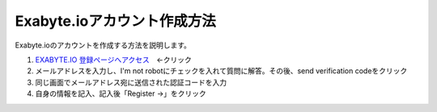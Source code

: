 Exabyte.ioアカウント作成方法
============================

Exabyte.ioのアカウントを作成する方法を説明します。


.. _exabyte_account: https://platform.exabyte.io/register



1. `EXABYTE.IO 登録ページへアクセス <https://platform.exabyte.io/register>`_　←クリック
        
2. メールアドレスを入力し、I'm not robotにチェックを入れて質問に解答。その後、send verification codeをクリック
        
3. 同じ画面でメールアドレス宛に送信された認証コードを入力
        
4. 自身の情報を記入、記入後「Register ->」をクリック

